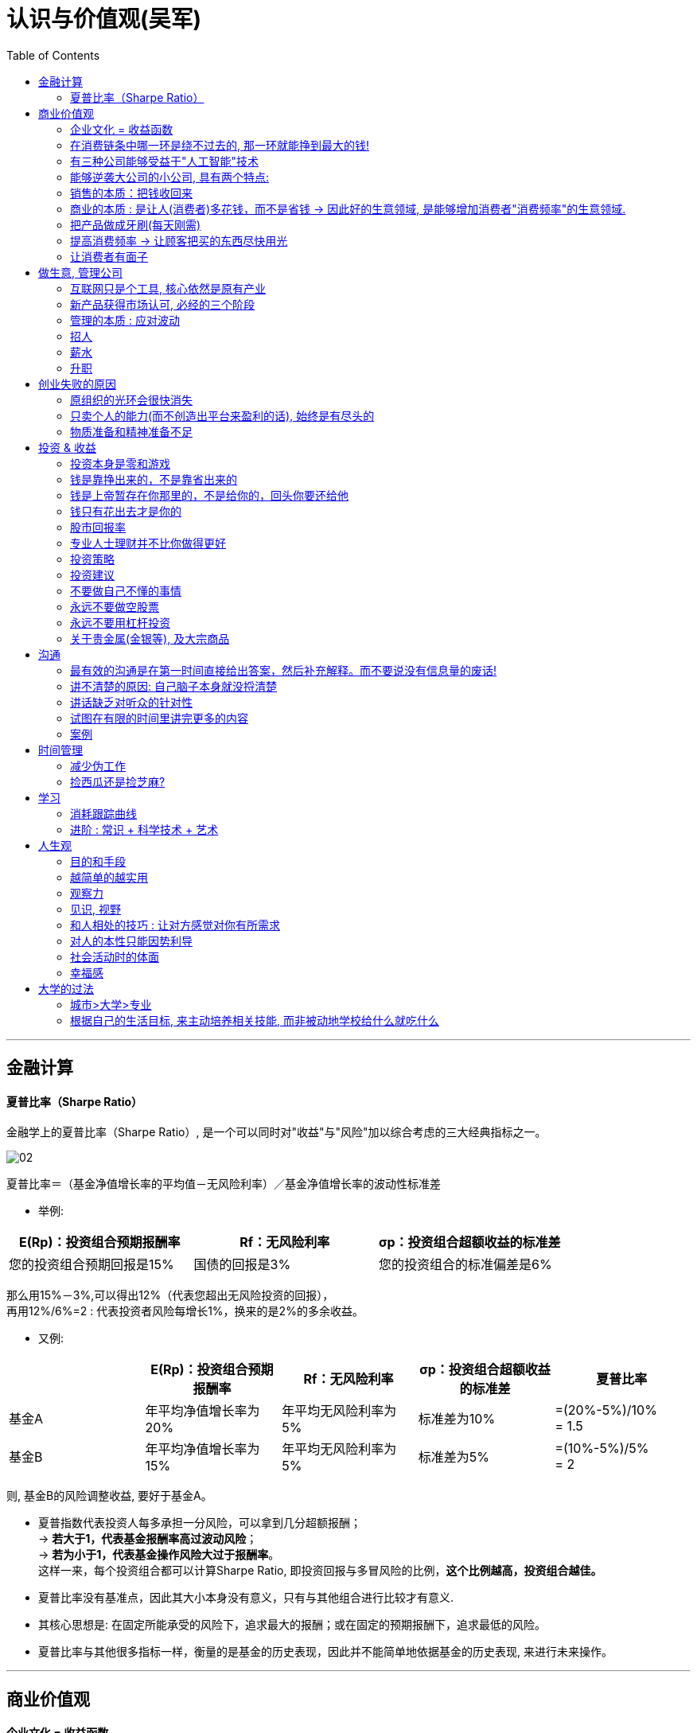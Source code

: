 
= 认识与价值观(吴军)
:toc:

---

== 金融计算

==== 夏普比率（Sharpe Ratio）

金融学上的夏普比率（Sharpe Ratio）, 是一个可以同时对"收益"与"风险"加以综合考虑的三大经典指标之一。

image:/img_认识与价值观/02.png[]

夏普比率＝（基金净值增长率的平均值－无风险利率）／基金净值增长率的波动性标准差

- 举例:

|===
|E(Rp)：投资组合预期报酬率 |Rf：无风险利率 |σp：投资组合超额收益的标准差

|您的投资组合预期回报是15%
|国债的回报是3%
|您的投资组合的标准偏差是6%
|===

那么用15%－3%,可以得出12%（代表您超出无风险投资的回报）， +
再用12%/6%=2 : 代表投资者风险每增长1%，换来的是2%的多余收益。

- 又例:

|===
| |E(Rp)：投资组合预期报酬率 |Rf：无风险利率 |σp：投资组合超额收益的标准差 | 夏普比率



|基金A
|年平均净值增长率为20%
|年平均无风险利率为5%
|标准差为10%
|=(20%-5%)/10%  +
= 1.5

|基金B
|年平均净值增长率为15%
|年平均无风险利率为5%
|标准差为5%
|=(10%-5%)/5%  +
= 2
|===

则, 基金B的风险调整收益, 要好于基金A。

- 夏普指数代表投资人每多承担一分风险，可以拿到几分超额报酬； +
-> *若大于1，代表基金报酬率高过波动风险*； +
-> *若为小于1，代表基金操作风险大过于报酬率*。 +
这样一来，每个投资组合都可以计算Sharpe Ratio, 即投资回报与多冒风险的比例，*这个比例越高，投资组合越佳。*

- 夏普比率没有基准点，因此其大小本身没有意义，只有与其他组合进行比较才有意义.

- 其核心思想是: 在固定所能承受的风险下，追求最大的报酬；或在固定的预期报酬下，追求最低的风险。

- 夏普比率与其他很多指标一样，衡量的是基金的历史表现，因此并不能简单地依据基金的历史表现, 来进行未来操作。





---

== 商业价值观

==== 企业文化 = 收益函数

- 一个公司的基因, 在很大程度上取决于创始人的基因，创始人喜欢什么、树立什么样的价值观，公司最终就会演变成什么样子.  *它就是这个公司的"收益函数"*，员工会不自觉地朝着收益最大化的方向努力。(正如同素质教育搞不过应试教育一样, 因为既然最终考核的标准就是高考, 那大家一定是往培训班上去的.)

.. 如果一个公司认定技术最重要，产品的稳定性最重要，那么久而久之，"工程师"就成了这个公司中最有权势的群体，那么工程师文化就成为公司的显性基因。谷歌就是这样的公司。
.. 如果一个公司认定技术不是最重要的，用户体验最重要，那么在这样的公司里"产品经理"就是最有拍板权势的，工程师只好围着产品经理转. 苹果、Facebook和腾讯就是这样的公司。
.. 如果一个创始人只看重销售业绩，一切以商业为先，那么这样的公司就是一个"销售导向"和"结果导向"的公司，无论是产品经理还是工程师，都要围绕着销售目标转，阿里巴巴就是这样的公司。 +
.. 如果某公司规定"销售额"是考核的标准，那么大家都会放弃对技术的长期投入、对产品细节的追求，转而考虑降低成本，采用各种方式进行促销。


- 即使是那些以销售驱动的公司，对销售业绩"收益函数"的定义不同，最后得到的结果也不同。



- 一切实用的设计都需要有取舍，而取舍的原则就是要围绕最终的目标。
.. 米格-25战斗机就是为了拦截美国高空高速轰炸机而设计的, 因此它整个设计方案的所有技术指标, 都是针对XB-70轰炸机，其他功能都变得次要。

.. 对于一个工程师而言，他不能等待所有条件都成熟，而是要尽可能地利用现有技术解决实际问题。 +
工程和科学不同，*好产品没有绝对正确的答案，只能在当时的情况下寻找最好的解决办法。* +
在工程上，常常是伴随着 *一个问题被解决，又会派生出一个新的问题。遇到问题就解决问题*, 是产品经理和工程师应有的做事态度。






---

==== 在消费链条中哪一环是绕不过去的, 那一环就能挣到最大的钱!

在商业中哪里是绕不过去的一环, 那里就能挣到最大的钱，而掌握这样一环的都是平台公司.

有两种平台:

- B端 <-联系-> C端  +
如阿里巴巴. 买卖双方在平台上自动交易.  +
提供信息（或者商品）的公司或者个人，与使用（和消费）它们的人, 是严格分开的. 消费者之间也没有太多来往。

- C端 <-联系-> C端 +
像 Facebook和微信，让消费者互动起来，彼此提供信息和服务。


但是，没有人一开始就能够做出一个通用平台。能做到这个境界常常是结果，而不是一开始的目标。因为小公司一开始资源有限，只能从一个单点突破开始。

---

==== 有三种公司能够受益于"人工智能"技术


[cols="1,2a"]
|===
|Header 1 |Header 2

|1. 技术领先的大公司 (谷歌、亚马逊、微软、阿里巴巴等)
|Column 2, row 1

|2. 具有大量数据的传统公司，比如电信运营商、银行，甚至地方政府.
|- 它们商业规模非常大, 但商业模式老旧. 拥有大量数据, 却不知道如何使用.

- 它们的数据数量是一大笔财富，但是在变现之前, 它们并不等于钱. 这些公司难以依靠自己的力量从大数据中挖掘金矿。
.. 中国金融界，四大国有银行一方面看着阿里巴巴旗下的支付宝等金融产品挣大钱，另一方面则守着更多的数据干着急。如果荒废了接下来的六七年时间，它们在整个行业中落伍是确定无疑的。

- *第二类公司和第一类公司, 其实存在利益冲突, 或者潜在的利益冲突，第二类公司是不会将自己的核心业务, 委托给第一类公司的。* 可以想象，四大国有银行信不过阿里巴巴，中国移动信不过腾讯；同样，花旗银行也信不过谷歌和亚马逊。反之，第一类公司也不愿意去做那些脏活、累活，因为从成本上来讲不合算。因此，第二类公司最终会暂时交给第三类公司来为自己做事。
.. 美国各大银行, 它们的策略是直接使用大数据服务公司的产品, 来处理自己的业务，而不是自己从零开始, 打造新的 IT 团队。这就给了第三类公司机会。(*但是外包给乙方的甲方核心技术, 终究会被甲方收回. 甲方现在只不过是暂时借助乙方的力量, 来帮助甲方发展起技术水平而已. 正如中国接了世界外包的活, 但最终一定会自己"产业升级"*.)

|3. 那些"愿意深入到原有产业中，了解后者产业中有什么可以通过智能技术来解决的问题，然后用新技术解决它们，从而让原有产业得到升级"的公司。
|- 由于这些都是脏活、累活，而且一开始是低利润的工作。因此大公司不愿意自己来做这件事情，这就给了小公司机会。(巨头吃肉, 小创业公司吃巨头挑剩下的渣)

- 一个案例: 华院数据研究所.  它有三类人: 工商管理硕士、数学家, 和计算机工程师。 +
-> 工商管理硕士 : 深入每一个行业和大公司了解业务逻辑，看看如何能够通过使用数据提高各行业的业务水平； +
-> 数学家: 根据具体用户的业务逻辑建立数学模型； +
-> 计算机工程师: 实现数学模型。
+
每当一个这样的小团队能够为大公司解决一些具体问题之后，华院数据就将这个小团队剥离出去，和相应的企业成立合资公司，再引入风险投资。 +
就这样，该研究所已经孵化出十多个开始挣钱的大数据公司。作为母公司华院数据本身，其实已经渐渐开始从单点突破, 往平台方向发展了.

|===


---

==== 能够逆袭大公司的小公司, 具有两个特点:

那些和大公司开展过激烈竞争，并且最后能够获胜的小公司，通常都有这样两个特点：

[cols="1,3a"]
|===
|特点 |Header 2

|1. 技术不是一个时代的
|- *同时代的其他技术进步, 能更多促进自己的技术发展, 而非更多促进别人的.* +
颠覆者（小蚂蚁）的创新, 一开始一定有很多不完善的地方, 但它必须容易得到当时相关技术的帮助，以至飞速进步(很快就成了洋枪洋炮)，而传统的产品则难以受益于当时的技术进步.
.. 蒸汽船取代大帆船, 更多的是受益于当时工业革命的大环境。当时，以机械发明为代表的工业革命，任何一项技术的进步都可以帮助蒸汽船进步，但是那些技术对改进大帆船的帮助却不大。
.. 谷歌的算法, 本质上是通过连接改进搜索的相关性，而之前的搜索都是从网页本身和关键词的相关性出发。随着互联网越来越大，连接也越来越强，而传统的搜索方法难以受益于这种进步，但是谷歌的算法可以。因此，在谷歌只有十几个人时，几千人的搜索引擎公司就已经竞争不过它了。
.. 微软长期以来基于电脑, 而谷歌基于互联网，任何互联网技术的进步都能非常自然地帮助到谷歌，却对微软帮助不大。


|2. 生产关系不是一个时代的
|- 从生产关系来讲，成功的小公司和现有的大公司不属于同一代。
.. 在拿破仑战争期间，法军在数量上一直处于劣势，但是拿破仑的战术思想却领先欧洲君主整整一个时代，从炮兵、步兵的配合到后勤补给都领先。

|===






---


==== 销售的本质：把钱收回来

- 把东西卖出去, 只完成了销售的一半. 还有另一半，也是最关键的一半，就是“把钱收回来”，否则卖了还不如不卖。把钱收回来是目的，而把货卖出去只是手段.
.. 很多给沃尔玛供货的中国公司，宁可忍受沃尔玛的压价，也愿意和它做生意，因为它们从沃尔玛那“把钱收回来”的成本低。

- 在美国, 拖欠账款和赖账的现象也很明显. 他们的做法就是: **加收很高的利息，同时对"先付账"的予以折扣优惠。**美国人在定价时, 通常会留一个比例，比如 5%作为收款的成本，你如果先付账，可以省去这个成本。


---

==== 商业的本质 : 是让人(消费者)多花钱，而不是省钱 -> 因此好的生意领域, 是能够增加消费者"消费频率"的生意领域.

- 自从工业革命之后, 生产过剩, 全世界经济就进入了要靠消费量, 来拉动"供大于求"的时代.

- *商业的本质 : 是让人(消费者)多花钱，而不是省钱. 因为即使人省了钱、有了时间，最终依然是要花出去的*(羊毛出在猪身上, 让别人赚不如你来赚) (增长黑客).   +
*因此好的生意领域, 是那些能真正提高消费者使用频率的生意领域.* 如果人们对某样事物的需求量不会变大, 那么这个生意市场就不存在做大的可能性(只会同行内零和博弈). 因此很多被炒作的"共享经济", 其实不具有做大蛋糕的增量性.

.. 他太太半个月做一次指甲，并不会因为有了共享平台就天天做指甲(消费频率不会提高)，因此这个生意, 整个行业的市场规模不会扩大, 只会行业内争食.
.. "共享充电宝", 虽然手机充电是刚需，但是充电却不是。消费者不可能因为有了租赁充电宝，就从每天使用手机5小时,变成每天使用10个小时, 即充电频率不会增加.

---

==== 把产品做成牙刷(每天刚需)

刚需, 通过永不停止的频次, 就会令消费者养成使用习惯.

要做到两点:

- 既然每天都要用, 产品功能的"可靠性"和"稳定性"就非常重要. 如果它时灵时不灵，哪怕 99%的时间是好的，1%的时间不能用，大家都会觉得不可靠。

- 需要按固定周期更新(推陈出新)(比如 Apple 每年都会推出新 iphone). 每过一段时间就要给大家带来一个惊喜，提醒它的存在。
.. 如果哪家公司不能够在进入购物季之前推出新产品，那么明年的销售就成问题了.
.. 自媒体, 有时更新，有时没有，大家就会觉得结果不可预期，就不会每天来，每天关注的习惯就养不成。

---

==== 提高消费频率 -> 让顾客把买的东西尽快用光

- 搞会员充值, 但消费者在花光卡里的钱之前, 是没有动力继续充值的，接下来的促销就难以开展。顾客在花完充值的钱以前，商家很难说服他们再次充值。

- 这个思路用在管理中, 你给员工的奖励就不能仅仅是一次充值的促销，然后让他们享受很多年.
.. 在谷歌，一个员工每一次升迁，在得到大笔奖励的同时，之前全部的贡献就会清零；下一次升迁所依据的贡献, 要从前一次升迁后算起，而不是基于历史上全部的贡献。

---

==== 让消费者有面子

*对于社会底层的人，有了面子可以多少增加一点自信心*，让他们能够在工作和生活中表现得更出色些。因此，任何一个好的产品，都需要做到顾及使用者的面子。


---


== 做生意, 管理公司

==== 互联网只是个工具, 核心依然是原有产业

- 原有刚需产业和新的技术, 更多的是合作关系，而不是颠覆关系。 *互联网只是个工具, 核心依然是原有产业*。 在今天的互联网时代，银行业、广告业、零售业本身都没有消失，而是以新的、更有效率的形式存在下去。因此, *原有产业才是每一个创业者应该思考的入手点。*

- 很多做人工智能的小公司在寻求融资时，总说自己的技术比谷歌好、比阿里巴巴新，这种可能性近乎为零. 投资人也不会相信.  +
人工智能技术的发展, 在很大程度上是依靠数据和计算机数量的，没有这个基础，即使最著名的大学也难以在技术上有突破。


---

==== 新产品获得市场认可, 必经的三个阶段

[cols="1,2a"]
|===
|阶段 |Header 2

|第一阶段 :  +
虽然有了一个革命性的发明，但是毛病很多，只有极客才会关注和使用它。
| - 创新中的从0到1只是完成了第一步。真正的创新，是要走完从0到N的全过程。
- 硅谷中的很多科技产品, 技术发明, 其实源于麻省理工学院，但是很多原创的发明在那里做出之后, 常常没有了下文。麻省理工学院也没有创立出太多了不起的公司。

|第二阶段:  +
解决了第一阶段大部分问题，但是价格昂贵，因此只有有钱人才会使用。
|

|第三阶段:  +
解决了价格问题，才普及到大众。
|- *科技实际上只是硅谷中这些梦想改变世界的叛逆者们的工具而已。*
- 他们首先会想尽办法去**寻找那些可能颠覆现有产业的技术（注意：是寻找而不是发明)**. 那些在其他地区(比如麻省理工学院)被发明却又被束之高阁的技术，被硅谷的颠覆者带到硅谷, 继续发扬光大。而新技术常常不可靠，要将这样的技术转变成产品，需要克服一个又一个困难，走完从1到N的漫长路程。
|===

绝大部分产品，三个阶段是由不同公司领跑的. 前两个阶段的公司可能在商业上都不成功，甚至倒闭.

---

==== 管理的本质 : 应对波动

- 不管是做投资也好，还是做企业的经营也好，我们核心就是怎么样去应对波动(资产价值的波动, 经济的波动).

- *很多管理者动不动就修改规章制度，世界上没有一种制度是完美的.*

- 有了愿景，还需要有阶段性目标。“战略”这个词，战略的核心就是设置阶段性目标.  +
有了战略，还要有战术, 分解成一系列可操作的步骤。

- *凡事必"复盘", 免得忘掉从中的经验教训(忘记历史就意味着背叛), 才不会重复采坑, 才会进步的更快.*

- 让客户满意的销售和服务, 恰恰是不给客户太多的选择。 +
我们不是神，没有能力让所有人都满意。那些在心里完全排斥你的产品的人，从来就不是你的潜在客户。因此，一个好的产品设计者会想办法引导顾客，而不会去做迎合每一个顾客的事情。
.. 谷歌在很多产品和服务上都做过实验，当用户难以进行自我设置、只能使用缺省设置后，反而会对产品和服务更加满意。

---

==== 招人

- 公司招人, 要围绕公司的价值观要求, 去招聘最合适的人(他们必须能认同公司的价值观).

- 录用的人, 应该高出现有员工的平均水平，否则公司越大(人员越多)，人员的平均素质就会越被拉低。

---


==== 薪水

- 高盛之所以给他们那么多的奖金，既不更多，也不更少，是由市场决定的。如果高盛每个人出去创业都能成功，高盛就会自动地将分成比例提高。这反过来说明了创业的失败率.

---

==== 升职

- 在美国，大部分人通常一辈子只能被提升两次，在谷歌这样的企业最多也就多一次。
.. 在美国，20%最底层（按照经济收入）的人，只有 4%(也就是绝对人数的 0.8%)的人最终可以进入最上层的行列，这个比例是非常低的。


- 任何想进阶的人都, 不应该被动地工作，就像算盘珠子，拨一拨，动一动。想成为领导者，要平实地学习做一个领导，走出自己的一亩三分地. *我们在任何时候都应该想一想，当我们离开时, 我要给自己带走什么, 及, 我要给这个团队留下什么。*
.. 工程师们的问题在于：一锤在手，满眼都是钉。今天，有点儿工程经验又懂一点统计的软件工程师，常常把什么事情都看成是大数据的问题.
.. 如果一个开发人员不清楚自己所做的产品盈利能力如何，是非常危险的。

- 很多公司在刚成立时由创始人负责，但是成长起来后就交给了职业经理人，然后给创始人一个"总裁"的虚职以表示尊重。 +
今天在美国大部分公司里，"首席执行官"是实职，"总裁"反而是虚职，有点儿荣誉职位的意思。


---


== 创业失败的原因

==== 原组织的光环会很快消失

- 他们过去在开展业务时，使用了大量的原来组织的隐含资源(包括原组织的信誉)。
.. 大部分投资人在市场表现好的时候，都会对基金经理们满意；在表现不好的时候，很多人会撒资。 +
如果钱放到高盛，即使市场表现不好，投资人会想，这个时间高盛尚且如此，其他的投资公司就更信不过了，因此钱还是留在了高盛。这样，基金经理就有机会重新把业务做起来。 +
但是，同样的基金管理者，如果不是代表高盛，而是自己干，那么在股市表现不好时，他们不会具有高盛的光环, 投资人就会撤资，他们就没有第二次机会。


- 他们的人脉在极大程度上依赖于原有的组织，无论是在高盛还是在那家高端家具店，一旦没有了原有组织这样的光环，在很多人眼里他们就不那么值钱。 +
.. 如果用央视这样的牌子去大公司敲门，大家就欢迎并愿意接受采访。但是，如果（过去)最牛气的主持人在离开央视后，以自己的名义做采访，很多公司就不接受了。*这些被采访的大公司其实对是否有必要接受采访是很清楚的，它们看重的其实是媒体人后面的那块牌子(权威媒体的影响力)，而不是媒体人自己个人的知名度。*

..  缪贤犯了错误，想逃到燕国去，蔺相如说：“不可，*当初燕王对你好，因为你是赵国的宠臣，对方其实是冲着赵国来的，并非冲着你，今天你落魄了跑去投奔，一文不值(就对他没有利用价值了)*." +
缪贤思维的误区在于，他搞错了燕王对他好的原因。大公司的光环无疑会给公司里的一些人很多方便，他们更容易建立起广泛的人脉，但是他们需要分清楚, 对方的善意是冲着自己来的，还是冲着背后的公司来的。

---

==== 只卖个人的能力(而不创造出平台来盈利的话), 始终是有尽头的

- 很多自媒体越办越差，刚开始的时候有观点、有新意，后来就是凑节目内容. 而与此同时，全世界媒体的平均水平却是在稳步提高的。

- 成功创业了的媒体人的共性, 他们其实都不是在做个人自媒体，而是用自己的经验和影响力打造了一个新的平台，比如罗振宇、马东，以及虎嗅、嘉宾传媒的几个创业者都是如此。*打造平台，就不会有吃光个人老本的担心，因为平台可以引进新人。*

- 打造平台, 要做两点内容:
1. 培养一批新人，通过这些新人将自己的专业特长放大。 +
为什么只能拉拢新人? 一些人希望做一个平台，让专业的媒体人都来这里，这其实很不现实，成名的人不会去替他人做嫁衣裳，因此很少看到一个资深媒体人到另一个同行创办的平台上去发展。因此，去平台的都是新人。
2. 将其他行业的人(教育界, 企业家界等等), 塑造成媒体上的明星。(想想德云社, 造星平台)


---

==== 物质准备和精神准备不足

- 我把很多想创业的人都劝回去上班了，因为我觉得他们还没有准备好，不仅在精神上，而且在物质上。

- 没有钱是万万不能的. 现实往往是，"置之死地"后大部分情况是死掉了。 +
很多媒体常常故意颠倒因果关系。盖茨、佩奇、布林和扎克伯格退学创业能够成功，是因为他们找到了挣钱的方法，然后才退学，而不是反过来，因为退学，所以创业成功。

---

== 投资 & 收益


==== 投资本身是零和游戏

- *任何一种金融游戏，无非是把一部分人的钱从口袋里掏出来，放到另一部分人的口袋里，不可能产生财富(零和博弈). 财富最终要靠创造才能获得，这是常识。* +
经济如果不上涨，投资就是零和游戏。

- 有人可能认为那些操纵市场的庄家能赢，事实上只要赌多了没有赢家。(久赌无胜家)


---

==== 钱是靠挣出来的，不是靠省出来的

- *一个人很难用5元钱办成10元钱的事情*，有工夫费这个省钱的心思，不如多花点工夫去挣到10元钱。

- 要想多挣钱，就**要讲究挣钱的效率**(利用"杠杆效应")，而通过延长工作时间挣钱，这种方法显然不可取. 个人就算工作两倍的时间，最多多挣一倍的钱；而挣大钱的人，单位时间挣钱的效率可以比普通人高出三五倍、几十倍，甚至更多。

- 哈佛商学院教给大家的第二个思想精髓就是“用别人的钱挣钱”，我开玩笑地讲就是“骗钱”。

- 无论是哪门课，它都贯彻“用别人的钱挣钱”这个宗旨。老师们总是讲，你自己的钱是留给你安身立命的，你如果想做事情，那么就让别人来掏钱。*当然，为了做到这一点，你需要会销售，会把你的产品、你的想法卖给别人，让别人乐意掏钱。如果做不到这一点，那么学也是白上了*。 +

- 相反，很多缺乏真才实学的梦想家，为了自己创业，一方面花光工薪阶层父母的积蓄，另一方面让妻子省吃俭用，化妆品、衣服都舍不得买，孩子暑期也不能出去玩儿，这种人最好不要创业。*今天不是一个缺钱的时代，如果不能让别人投资，要么是项目不好，要么是不会销售，无论是哪一种，可以想象将来成功的可能性较小*。为什么从陌生人那里拿钱要比从父母那里拿钱重要呢？原因很简单，*从父母那里拿钱是在占亲情的便宜，如果一个人习惯于占这种便宜，不仅他的谋生本领和奋斗精神要差很多*，而且见识也很难超出上一代人。 +
*人在社会上打拼也好，混事也罢，父母不可能照顾他们一辈子，亲朋好友也不可能总是帮忙；从陌生人那里拿钱也好，“骗钱”也罢，是自己立足于社会必要的历练过程。哈佛教大家“骗钱”，其实是从一开始就让大家习惯于这种历练。*



---

==== 钱是上帝暂存在你那里的，不是给你的，回头你要还给他

- 很多人甚至没有到死，就已经先还给了上帝。有很多老人，为了多活两周，花掉了自己一辈子的积蓄。

- 多人为了挣钱不花时间陪伴孩子，等到孩子没能上个好学校，捐钱再走后门，这样的钱不过是在自己这里过一道手而已，并不属于自己。(替银行打工, 替医院打工, 替学校打工)
.. 父母们把自己忙工作的时间抽出 5%陪子女，享受天伦之乐的时间就能无形中多了不知多少。

---

==== 钱只有花出去才是你的

- 钱的本质是什么？它实际上是对各种"资源"的所有权和使用权的量化度量. *你有效花钱时，就等于有效地利用了社会资源*，而利用了社会资源，就有可能获得更多的钱，这是一个良性循环。 *如果钱放着不用，就失去了这个意义*，最终上帝会把它收走。 很多人说舍不得花钱去享受精神层面的产品和服务，这其实是让自己失去了"利用资源进步"的可能性。
.. 如果一个有钱的女生，买一堆路易.威登或者香奈儿的包包，如果天天藏在衣柜里舍不得用，实际上等于是把可以调动的资源浪费了。

---

==== 股市回报率


- 对于绝大部分人（包括大部分专业投资人）来讲，在较长的时间跨度上，他们的投资的回报不会比市场的平均值更高. 而市场的平均回报率不过一年 7%~8%。因此，对于那些辛苦挣工资的人，想仅通过在股市上或者其他什么地方的投资达到生活更好的目的, 并不现实.

- 标准普尔指数就是这么做的，它挑选了500 只股票，年均回报为 8%，每年比 70%的基金表现好，而在 10 年区间里，比 81%的基金都要好。对于 99%的个人投资者来讲，最好的投资就是大量购买标准普尔 500 指数，巴菲特本人也认可这种原则。

- 在美国，65%的基金当年的回报率, 要低于标准普尔500指数；5年回报率和10年回报率低于标准普尔500指数的基金，比例更是高达79%和81%。如果大家做不过那些机构，不是它们做得好，而是你自己做得太差。

-  今天，美国股市 80%以上的交易已经是由智能机器, 而不是人来完成的，但是大部分基金投资回报, 依然低于标准普尔 500 指数。


- 股市的风险其实非常大，在10年的范围内，即使是美国的股市，波动性（夏普比率公式中的分母）也几乎是回报的2倍；中国和德国情况类似，波动性是回报的5倍左右.

- 在过去的 45 年里，美国股市的回报率大约是 7%（略低于 8%的整体历史平均值)，累计到今天，大约长了 20 多倍。但是，*如果你错过了股市增长最快的 25 天，你的投资回报就少了一半*，每年只有 3.5%. 这样 45 年下来，你的回报不到 4 倍，也就是说财富积累至少会少 80%。*至于那 25 天是什么时候，没有人会知道*，因此聪明的投资人永远在股市上投资，而不是试图投机挑选最低点和最高点。

- 在股市上越是努力，越是经常交易，回报就越差。要知道在过去 200 年左右的时间里，散户在股市上获得的平均回报只有 2%左右，远远低于股市增长的平均值。 +
事实上，中国不少概念股在美国上市，几年后的价格还没有 IPO的时候高。因此，有这些在股市上当劳模的时间和精力，不如把自己的本职工作做好，多休息休息，陪陪家人和孩子。

- *从长远来讲，一个公司最后难免要死的，单只股票早晚要清零。所以, 你买的股票亏了, 不能一直撰在手里不抛. 因此,* 股市低迷的时候，要有钱能够买入股票； *在股市高涨的时候，要知道拿回多少利润。*


---

==== 专业人士理财并不比你做得更好

- 那些理财顾问, 实际上远不如大家想象的那么聪明、那么有判断力。很多人认为，专业人士可以获得更多的信息，有更强大的信息分析工具，因此一定比我们个人做得好。**但是市场是一个非常复杂的带反馈的系统，**大机构的任何行为（无论是购买还是出售一种有价证券）都让市场朝着与它的期望值相反的方向走（比如某大基金要买一只股票，它刚一开始买，这只股票就会上涨，使得它付出的成本要高于原来的期望值）。

- 事实上，任何在媒体上讲市场趋势的人，有一半时间是错的。要知道世界上最糟糕的预测不是100%错了，而是错了一半，因为前者反过来用还是有价值的，而后者从信息论的角度讲毫无意义。

- 2004年，诺贝尔经济学奖获得者威廉·夏普在谷歌给我们上第一堂投资课程时，讲的第一件事情就是让大家解雇自己的理财顾问。

- 理基金的人和投资的人有利益冲突。专业机构的收费其实是非常高的，在美国，资产在100万美元以下的客户，每年股票的共同基金管理费一般在2%以上，对冲基金则更高。在中国，这一类的费用其实比美国更高。 +
*不要小看每年2%的收费，如果股市平均每年的回报是8%，40年总回报是20.7倍。但是如果每年被基金经理们拿走了2%，年均回报变成了6%，40年的总回报只有9.3倍。也就是说，基金经理们拿走的钱比投资人本身还多。*

- 市场是非常有效的，即使存在个别的基金表现良好，也很快会有更多的钱涌入那个基金，使得它的价格上涨，其结果是在背负了一个巨大的分母后表现变差。
.. 在美国，任何一个有金融或者投资专栏的报纸或者杂志，常常每年评出上一年回报最高的股票和共同基金，而在那些榜单上，每年的变动是相当大的，很少有基金能连续几年出现在榜单上。
.. 当然有人可能会说，巴菲特的伯克希尔-哈撒韦公司（实际上是一个基金)近半个世纪来表现一直很好啊。确实如此，但是该公司正是因为长期表现良好，特别是在 2008 年金融危机之后非常被大家认可，所以它的股价陡升，这也意味着它今后很多年的成长空间被挤压殆尽。实际上，从上一次金融危机过去之后，即 2009 年之后，它这 8 年的回报和标准普尔 500 指数就差不多了。
.. 在谷歌内，也有一批工程师为了验证这件事，用真金白银做了很多实验，并且和高盛、摩根士丹利等专业团队的投资结果进行了比较。*事实证明，工程师们使用很简单的投资策略，完全可以比那些专业团队做得好。而这些工程师成功的关键不在于战术，而在于能够恪守一些简单的投资准则。*




---

==== 投资策略

[cols="1,3a"]
|===
|策略类型 |Header 2

|1. 将全部资产, 押在一两只股票或者一种投资上
|- 比如贷款买了很多房子，这种情况和赌博差不多，世界上几乎没有什么公司能做到长期稳定增长而中间不经历大幅下跌的。虽然一些公司的股票在较长的时间总体处于增长状态,但是**在任何时期都存在短期暴跌的风险**。
.. 比如 2000 年微软打输了反垄断的官司后，股价瞬间被腰斩（在美国股市上没有跌停一说)，直到 15 年后，即 2015 年微软的股票才恢复到当初的股价。
.. 在 2010 年 5 月 6 日那一天，股价一直很稳定的道琼斯成分股宝洁公司的股价在瞬间暴跌了 37%，同时也带动了整个股市瞬间下跌 10%，里面的原因至今没有查明。 +
如果有人利用杠杆买了宝洁公司的股票，他会当场就被平仓出局的。*也就是说，单只股票价格的波动性是很大的，或者讲风险是很高的。*

- 另外，*由于单只股票不可能永远上涨，因此你必须在适当的时候将它卖掉*，而这个卖点非常难选择。
.. 我曾经在百度、Facebook 和特斯拉上市时购买过它们的股票，但是，我卖出这些股票的价格都分别不到今天(2017 年）的 33%、70%和50%，也就是说即使找准了公司，在第一时间进场，也难以最大限度地获利。




|2. 某一只股票占资产配置的比例特别小
|- 怕亏钱，因此每次买很少的股票玩玩，这种做法实际上是浪费时间和交易手续费。
.. 我的一个朋友将资产的 0.5%拿来买了十几只股票，。假如他真投对了（或者蒙上了)一只股票，两年涨了 10 倍，平均每年复合增长 316%,这算是很好了吧，但由于这只股票占他全部资产的不到 0.5%，因此他资产的收益不过增加了 1.6%左右而已。更何况这种事情不会年年都遇上。
.. 我在百度 IPO 时，和高盛讲希望认购一大笔，但是最后抽签分到我手上的只有 100 股（相当于今天的 1000 股)，尽管它的股价在短期内涨了 10 倍不止，但是对我的资产的贡献可以忽略不计，因为占比太小了。

|3. 自己选若干只股票, 构成自己的投资组合
|- 如果运气好，选了 20 只还不错的股票，最后的投资回报可能相当于指数基金。
- 如果对比一下美国道琼斯指数（只有 30 只股票)和标准普尔 500 指数的走向，会发现它们之间的相关性高达 99%。也就是说，如果选得有代表性，少数几只股票的组合和几百只股票的组合的指数最后结果差不多。既然是这样，何必自己花时间做那些并不专业的股票研究呢？
- 散户投资者，只有 5%的人表现超过指数，有 60%的人在亏钱。
|===

---

==== 投资建议

- 彻底忘掉那些不适合自己的投资工具: 即风险投资基金、金融衍生品和高价值实物，这三种大部分人不用考虑，因为它们不适合一般的老百姓。

- “黑五类股票”，即小股票、差股票、题材股、次新股、伪成长股。对于后四类要坚决远离. +
对于第一类，如果是一个新公司，规模小倒不可怕，如果几十年如一日，从来不产生什么利润，也从来没有长大，那就要远离了。

- 绝大部分人只要考虑那些交易成本极低的指数基金即可，不要瞎炒股。

- 首先要选择一个历史上表现比较好的指数基金投资。虽然所有投资人都会说，“过去的表现不反映未来的收益”，但是过去长期表现不好的基金，以后表现好的可能性几乎不存在。

- 在找好了股票的指数基金后，接下来就是选择一组好的债券。由于中国地方债券和企业债券（以理财产品的形式出现）没有严格的评级，因此"国库券"是几乎唯一的债券投资工具。 

- 股市的一个衰退期可以长达 20 年以上，美国股市在1929—1933 年经济危机后，经过了 30 多年才恢复到当初的水平；2001 年纳斯达克崩盘后，2016 年才回到当初的水平；而日本在 1991 年经济衰退后，股市至今没有回到当时的水平。所以对于老年人，投资上不能拿出自己储蓄的大比例!


---

==== 不要做自己不懂的事情

- 巴菲特不投科技公司，因为他说他看不懂。但在一个科技公司能够长期稳定盈利后，他就能看懂它们的商业模式了。

- 他的公司曾经夺得央视广告的标王，公司每年从投入几亿元到现在的几十亿元做广告。这让广告公司挣得盆满鉢满。*那与其让广告公司挣钱，为什么不如自己成立一家或者收购一家广告公司? -- 因为如果这个逻辑成立的话，那今天世界上最大的广告公司应该是可口可乐广告公司或者宝洁广告公司，但是结果却不是*，这里面必然有它的原因。

- 巴菲特旗下的伯克希尔-哈撒韦公司, 投资的公司数量并不多，因为他没有精力搞懂那么多家公司。在搞不懂的时候，为了被动地降低风险而买很多种股票，投资的回报就自然高不了。


- 要用一个合理的价格购买一个好的公司，不要用一个便宜的价格购买一个平庸的公司. -- 巴菲特
.. 一毛钱的股票未必比 100 元的更便宜. 不仅要看它的公司发行了多少股，还要看它的盈利能力和成长率等很多因素。
.. 购买一毛钱股票的人，就如同拿两张人民币换了一堆过去的津巴布韦元或者今天的委内瑞拉货币一样，虽然在你面前堆了一大堆纸，但是它们不值钱。
.. 至少在美国，0.1 美元的股票跌到 0.01 美元的情况，比它涨回到 1 美元的情况要多得多。
.. 巴菲特对这样的股票还有一个生动的比喻 -- 烟蒂，即被人吸尽扔到地上的烟头，看上去不要钱，将它们捡起来，根本吸不了两口。



- **巴菲特选公司的秘密在于公司的现金流。相比于未来的成长性, 他更看重的是公司能产生稳定的现金流，并且这一点在过去的几十年里已经被证明了。**他总是寻找“现金奶牛”，然后每年收获大量的现金，再拿那些现金去购买更多的“现金奶牛”股票. +
在巴菲特看来，不仅一个公司短期股价的涨跌没有任何意义，而且，按照美国会计标准做出来的利润也靠不住，只有公司收回来的现金（包括发掉的股息）才是真的。
.. 我从 2004 年开始一直有读各大公司财报的习惯，读了几年后就能发现，即使是道琼斯 30 家公司，财报中利润的水分常常也是非常多的。 +
既然巴菲特不相信建立在空中楼阁上的股价，也就不会相信那种可能靠做账做出来的利润，他只认真金白银。

- 巴菲特从来就不认为投资是个技术活，而认为那是一门艺术。巴菲特不认可雇一大堆人研究股票的做法，因为在他看来，懂得投资艺术的人非常少。一个基金找到三五个这样的人已经算是运气了；如果招聘 100 个人，一大半是懂投资技术而不懂投资艺术的人，这些人事实上是不堪大用的。

---

==== 永远不要做空股票

- 巴菲特认为，人在股市上，挣钱和亏钱都是正常的，这不是人能够决定的，但是你的操作方法(做空)让你一次损失就满盘皆输(一次就见生死)，那就不能说是智慧了。

- 低谷对于人来讲总是有的，但是不应该像过山车一样从富有变成穷光蛋，这不仅缺乏智慧，也让人的生活变得很糟糕。

---

==== 永远不要用杠杆投资

---

==== 关于贵金属(金银等), 及大宗商品

- 贵重金属不是好的投资品. 简单地讲，它们和人类创造财富没有什么关系。股票会不断升值，因为它反映了一个社会创造财富的能力。同样，买债券可以获得利息，是因为借入钱的人愿意付钱给提供资金的人. 但是贵重金属没有这个特点。

- 1792年，在华盛顿第一个总统任期结束时，黄金的价格是每盎司（约28.3495克）19.39美元；2017年8月份时是每盎司1302美元，225年涨了65倍，年均回报率连2%都不到，远远低于3%的通货膨胀速度。

- 另一种贵重金属有工业用途，它们包括白银、铂（也称为铂金）和钯。它们的价格会随着通货膨胀而上涨，但是总的来讲增长很慢，因为随着技术的不断进步，原材料产品中的价格占比越来越低，技术的占比越来越高。

- 和贵重金属呈现类似价格模式上涨的，还有很多"大宗商品"，它们一方面有抗通货膨胀的作用，但是另一方面相对GDP的增长则是缓慢的。





---

== 沟通

==== 最有效的沟通是在第一时间直接给出答案，然后补充解释。而不要说没有信息量的废话!

*事实上我问这个问题时并不关心准确的细节，只想了解一个大致范围而已。他可以直接回答一个动态范围.* 因此，如果他简单地回答17%左右，也是一个不错的答案。如果这位工程师无法给出整体的回答，他至少也应该给出自己所说的每一种具体情况下的具体答案，而不是讲了一堆废话。最有效的沟通是在第一时间直接给出答案，然后补充解释。

.. 我曾经问过爱奇艺创始人龚宇一个类似的问题，让他就某一位网红的一期视频节目的收入做一个估算，*虽然这里面有好多变数我们不知道，他也没有见过那位网红，但是他能马上告诉我一个比较准确的范围*，这样大家就能知道一件事情是不是值得在爱奇艺或者类似的网站上做。这就是管理者和被管理者在掌握大局上的区别。 +
善于沟通的人会理解对方提问的目的，然后提供有用的信息，而不是按照自己的意思解释字面上的问题。

.. 我问过某公司里一位资深律师这样的问题：“最近在国内，专利从申请到批准的周期是多长？”她的回答是：“我们主要负责专利的书写和申请，审批的速度不很清楚，这要看情况，有的很快就批准了，有的要修改补充材料，个别的拖了很长时间。”
**这个回答的问题在哪里呢？它是没有信息量的废话！我当然知道**专利律师是书写和申请专利的，不是专利局的审批人员；也知道不同专利被批准的时间不一样长。 +
我又接着启发她，问道：“大约有多少比例的专利能在两年内被批准？平均是多长时间？最长的是多长时间，那些情况是否是个案？”
我得到的回答是这样的：“不知道，我只负责一部分专利的申请，这些数据可能要找专利局的人去了解。” +
我当然知道专利局会有统计数据，但是作为一个在行业里工作多年的律师，对这种基本数据是应该了解的。 +
我顺着她的话追问：“不用管专利局那边的数据，就你的公司过去的经验，哪怕是那些你负责的案子，总体情况是怎样的呢？”这位律师颇有歉意地对我讲：“哎呀，我还真没统计过。” +
我还接触过不少其他从事具体工作的专业人士, 很多表现也是如此。我想，如果你是一个老板，也未必会提拔这样的人当领导，负责起一个部门。

---

==== 讲不清楚的原因: 自己脑子本身就没捋清楚

- 自己脑子本身就不清不楚, 没弄清楚.
.. 很多管理者在工作中的问题是不了解业务细节, 问多了就要找手下的人来回答。我会半开玩笑地问他们，如果是这样，*你怎么知道你手下的人告诉你的是真的呢？*
.. 一个有效的管理者，如果做到了第5级(基层员工是第1级)，他需要了解第3级的工作；做到了第6级，就需要了解第4级的工作。

- 把一些无关的事情也要拿出来讲，这样反而将自己的重点观点, 淹没在泛泛而谈之中(泥沙俱下)。
.. 当主讲人(小公司创始人)还要介绍背景知识时，我马上打断了他，让他简简单单地告诉我们(风投)要解决什么问题、他们是怎么做的。

- 生怕自己把事情说小了，别人不重视。事实上吹嘘只会适得其反. 一件事情的重要性如果是10，可能已经很重要了，但是被吹成了100.又被发现只有10，大家对它的评价可能只剩1。

---


==== 讲话缺乏对听众的针对性

- 我在做技术报告时，大致会将听众分为四种: 企业高管，创业者和一般从业者，大学老师和学生，政府官员。 +
针对不同行业的人，也要做不同的调整。在不同的时间可能要用不同的例子，以便让大家感觉内容是新鲜的。

---


==== 试图在有限的时间里讲完更多的内容

- 今天大部分人所犯的毛病不是讲的内容太少，而是太多。 +
一个小时里面，能讲多少内容不取决于演讲者准备了多少、语速的快慢，而取决于听众接受的速度以及专注程度。大家接受一个新的内容，总是要花时间理解的，这个理解的速度就是瓶颈。 +
试图把自己准备的内容尽快塞给听众，这时听众的接受程度就会变差，反而能接受的内容更少了。

- 对于任何演讲者，都不要指望一次演讲能够讲清楚 10 件事，真能把一件事讲清楚，目的就达到了。我做报告时，演讲要点一般不会超过三条，超过三条大家根本记不住。

- 把报告做得简短点，重点突出即可。听众能够专心听 5 分钟，记得里面一两个重要的观点，报告的目的就完全达到了。

---

==== 案例

我代表基金做了一个简短的讲话。一般来讲,参加基金年会的人数并不多，主要是我们现有的投资人、未来潜在的投资人, 以及我们所投资公司的创始人三类。 +
我一共只有 5 张 PPT，每张 PPT 用两分钟时间讲完，大致讲了 5 个方面的内容。

[cols="1,3a"]
|===
|Header 1 |Header 2

|第一张 PPT： +
我们是谁，过去几年做了什么事情
|这张 PPT 的目的既是对过去的一个总结，和对现有的投资人一个交代，也是为了吸引新的投资人给基金投资。 +
在这张 PPT"里，我介绍了几个数据：

1. 我们过去投了多少家公司。
2. 目前所投资公司的估值增长了多少。
3. 有多少公司成功退出了(钱收回来了)。
4. 有多少公司失败了。（这一条一定不要省略，无论是投资人还是办企业的人都是聪明人，任何报喜不报忧的行为只能让他们心存疑虑。 +
很多时候，*先把坏消息告诉大家，然后再说好消息，效果会更好*。如果坏消息不是很坏，说出来反而能起到好的作用。）

这张 PPT 要传递的第二个信息, 就是用一句话概括“我们”的特点，即我们对技术的高度敏感性。很多时候，话说多了反而没有重点，把上面这几点意思表达到位就非常好了。

|第二张 PPT： +
我们提供什么
|即使是钱，也分聪明钱和傻钱。对于创业者，除了钱，我们还提供两方面的帮助。

1. 第一，提供一种连接。我们首先会为创业公司提供和硅谷企业, 以及硅谷其他投资机构, 的连接服务。其次，对于那些想进入中国市场的公司，我们会提供解决方案。
2. 第二，对创业者提供一种"技术上"和"管理上"的帮助。因为我们的合伙人都是技术专家出身.

|第三张 PPT： +
我们投资的哲学
|看重创始人，也就是“投人”。我还展开讲了“投人”的三点重要性：

1. 一流的人可以把二流的项目做成一流；反之，二流的人会把一流的项目做成二流或三流。
2. 世界是瞬息万变的，任何成功的初创企业最终的成功产品，相比当初创始人的想法都会有很大变化。世界需要“变色龙”，只有一流的人才善于往好的方向改变。
3. 人的诚信很重要。

在风险投资领域有一条金科玉律——*投资就是投人。诚信比能力更重要*。 +
在风险投资中，当你把几百万元、几千万元，甚至更多的钱，在没有任何抵押的情况下交给一个不认识的人，让他创业，这个人首先必须让你信得过。创业者如果骗投资人的钱，通常投资人是毫无办法的。

我见过不少创业者，一旦办公司办得不顺，就把公司的技术和产品拿出去再办一个公司，去融新的资金。同时他们会对原来的公司进行破产清盘，这样投资人的钱就不用还了。

国内一个非常有名的早期投资人，或许是被这种没有诚信的创业者坑苦了，在后来给创业者投钱时都要加上一个霸王条款一如果你拿了我的钱把公司办砸了，只要你还打算继续办公司，我给你的投资永远算到你的新公司里。


|第四张 PPT： +
我们对项目的看法
|我帮你解决了钱的问题之后，你只要告诉我，当你实现了自己的想法后，世界会有什么明显的、正面的变化。

对于那些做所谓“me too”（我也能行）项目的人，这一条就通不过，因为他们即使达成了目标，也只不过使行业中多了一个竞争对手，对世界没有什么帮助。

出于对这个原则的坚守，我们几乎不投资那些炒作概念的公司，那些最终把公司做得很大的人，都是有明确愿景和方向的，不是随大溜去盲从、去热炒概念，也不会挤进过热的市场。 +
前几年那些大量做视频的公司、团购的公司、O2O 的公司，以及现在的大部分自媒体，都不符合我们这个要求。

|第五张 PPT： +
我们对所谓趋势的看法
|所有 IT 行业的人都习惯于把“趋势”二字挂在嘴边，有些人还在大会小会上到处预测趋势。当然，几年后你回过头来验证他们所说的话，常常是不准确的。

**预测常常是靠不住的，因此，我们在投资时从来不去赌未来的趋势。什么方向的公司可以投资，什么领域里的公司不可以，完全是创业者告诉我们的。**

如果很多人几乎同时看到了类似的问题、有相似的想法，这就是所谓的趋势。这种趋势，不是哪个专家先知先觉的结果，而是自下而上总结出来的。

好的体制要让动力来自底层，刹车掌握在高层手里。对于创新也是如此，动力应该来自底层的每一个创业者，而制动应来自掌握资金和资源的人。因此，*风险投资所做的事情，就是对创业者的想法进行正确的判断。对于趋势，我们从不预测，但是我们会知道趋势所在，因为创业者会告诉我们。*
|===

在战术层面，我的后四张 PPT 都是在支持第一张 PPT 的内容，这样整个 10 分钟的报告就传递出一个统一的信息 -- 我们为什么过去做得不错，以后为什么有信心能够做得更好。这样既能让现有投资人放心，也要让未来投资人动心。

很多人演讲时，恨不能把一肚子话一口气倒给听众。其实大部分人在听报告时，都很难集中注意力超过20 分钟。因此，再好的演说家都很难把 10 件事一次性讲清楚，能把一件事讲透或者三五个要点提到，目的就达到了。

如果听众真有兴趣，他们以后还会来听的，到那时再把更多的信息传递给他们也不迟。

如果听众没有兴趣，即使讲再多的内容，也会成为最后一次演讲。

---

== 时间管理

==== 减少伪工作

- 人最终是要死的，就应该明白我们并没有时间什么事情都做。

- 提高工作效率，很多人会试图在短时间里完成很多工作，这其实是办不到的，唯一能够控制的就是少做一点事情。提高效率的唯一方式, 就是减少伪工作.

- *“伪工作”对企业的竞争不产生实际效果。*(要清楚 轻/重/缓/急). +
*那些既不能给公司带来较大收益，又不能给用户带来价值的改进和“升级”的事情，很多是伪工作。*

- 效率高低不取决于开始了多少工作，而在于完成了多少。很多事情，其实并没有那么重要，因为它们是"伪工作"。

- *不注重用有限的资源解决重要的问题，而是把大部分时间和精力用于纠结不重要的问题。*
.. 如果你想通了很多事情不做其实也无关大体(比如 **你做设计时不要花太多时间在查看参考画面上, 搜索素材上**)，就不要去做它们. *把捡芝麻的时间省下来, 就能用在去捡西瓜上.*
.. 有些人的10000小时都是在从事低层次的重复.
10000小时的努力需要一个积累的效应，第二次的努力要最大限度地复用第一次努力的结果(比如数学)，而不是每一次都从头开始(比如设计)。

- 对个人来说, 伪工作(非业务核心工作)做得越多，个人进步就越慢，甚至能力还会倒退。

- 有的人明明能够通过学习一种新技能更有效地工作，却偏偏要守着过去的旧工具工作，甚至手工操作(土法炼钢)，这种人是典型的伪工作者。

---

==== 捡西瓜还是捡芝麻?

- 郭台铭是捡西瓜，王妈妈则是捡芝麻。一个西瓜的重量是芝麻的两万多倍，因此，*捡芝麻捡得再勤劳，也捡不出西瓜的重量。*
.. 看看下面那些在生活中捡芝麻的行为: +
为了省一元出租车钱，在路上多走 10 分钟。 +
为了抢几元钱的红包，每隔三五分钟就看看微信。 +
为了挣几百元的外快，上班儉偷干私活。 +
为了“双十一”抢货不睡觉。 +
为了一点折扣在网上泡两个小时，或者在北京跑五家店。
为了拿免费的东西打破头。 +

.. 很多产品在线服务的流量和盈利能力非常有限，贡献的都是一些小芝麻，把它们最后加起来，还不如谷歌一个产品带来的收入高。

- 通常，人的晋级上一个台阶，贡献、职责、影响力就可能增加一个数量级，至于收入就更不用发愁了。当然，*世界上捡芝麻的人多、捡西瓜的人少*. 大部分人捡芝麻的思维方式一辈子也改不了，*也正是因为这样，才给那些立志于捡西瓜的人足够的机会*，西瓜自然就留给了你这样有智慧的人。 +
有人说，我没有遇到西瓜啊，其实不是没有遇到，而是因为你满眼都是芝麻，天天为捡芝麻而忙碌，就没有机会练就捡西瓜的能力了。

---

== 学习

- 人生是场马拉松，拿到一所名牌大学的毕业证，不过是在马拉松赛跑中取得了一个还不错的站位而已.

- 在起跑的那一瞬间道路是很拥挤的，但是当1/4赛程过去之后，选手们彼此的距离就拉开了. 在人生的马拉松长路上，绝大部分人跑不到一半就主动退下来了。成功的道路并不像想象得那么拥挤. 到后来，剩下的少数人不是嫌竞争对手太多，而是发愁怎样找一个同伴陪自己一同跑下去。因此，教育是一辈子的事情.
.. 佩奇从创办谷歌开始，就潜心研究各个成功大公司的管理经验. 但凡有点儿空闲时间，他就读各种公司的财报。
.. 在谷歌，很多工程师读财报的能力, 完全比得上高盛的分析师。


- 谷歌的每个员工, 每个季度之初, 都需要给自己定一个或者几个目标，每个人的大约半页纸长，到了季度结束之前，对目标完成情况进行打分。 +
**谷歌强调每一个人制定的目标要有挑战性，因此如果一个人完成目标的得分情况总是1，并不能说明他工作好，而是目标定得太低。**大部分情况下，大家完成目标的得分在0.7-0.8。


---

==== 消耗跟踪曲线

有一种非常简单的项目(或者任务）管理方法，就是所谓的“消耗跟踪曲线”。

假定在一件事情开始做的时候总任务量是100%，做完了是0。假如100天做完，平均每天要做 1%. +
-> 如果我们所画出的实际曲线, 一直在计划直线的上方，说明我们没有按期完成任务，你要加紧了； +
-> 如果我们画出的曲线, 在计划直线的下方，则我们已经领先进度了。

image:/img_认识与价值观/01.png[]

---

==== 进阶 : 常识 + 科学技术 + 艺术

[cols="1,4a"]
|===
|Header 1 |Header 2

|常识 +
(0-50分)
|- *常识具有极高的可靠稳定性. 当一个新的认知（理论)和常识相违背时，有极大的概率, 是新的认知错了*. 只有极小的情况, 才是我们的常识错了(比如，古代人以为重的物体比轻的物体先落地，但是伽利略却证明这个常识是错误的).

- 任何事情从0分做到50分靠的就是常识.

- 成功学的书很多讲的是职场上的常识，但只是依靠常识, 只能做到50分，离成功还差太远。

- 巴菲特只讲人生的智慧（注意，不是投资的智慧, 因为他认为投资是一门艺术). 这些智慧来源于生活本身，*智慧的核心则是对人性的理解。*


|科学技术 +
(50-90分)
|- 如果我们做事情想从50分的水平提高到90分，仅靠常识或者经验就不够了，需要靠先进的科学和技术(数据分析)。
- 科学和技术的一个特点是具有"可重复性"。能保证做什么事情都能得到预想的结果。
- 没有常识的人，常常被认为没有情商；没有掌握和人相处的技术的人，常常被看作做事情不专业。
- 有些单位光用人、不培养人，里面的员工就缺乏技术层面的方法，做事情总是野路子(土法炼钢)。这种距离就是50分和90分的差距。

|艺术 +
(90-100分)
|- 但是，技术并不是万能的。任何事情做到90分后，越往上技术的差距越小，那一点点差别可能不足以导致结果的明显改进。在技术之外，总还有很多不可控的因素，靠的就是艺术了。最后10分, 就是尽人事、听天命。
- 没有技术，光有艺术是否能做到100分？通常是不可能的.

|===

---


== 人生观

==== 目的和手段

- 做销售, 把钱收回来是目的，而把货卖出去只是手段. 在生活中, 希望我放弃休息或者和为家人安排好的休假，来参加什么重要活动，那是万万没有可能性的，因为**我不会把目的和手段颠倒过来。**

- *生活在物质世界里，就不能回避物质观，特别是：金钱观。*

---

==== 越简单的越实用

- 太复杂的方法难以实施，效果反而不如那些简单易行的方法。我从不认为自己能够记住那些“10个改变你生活的方法”或“20条提高效率的法宝”等，因为数量太多根本记不住，更不要说照着执行了。 +
艾萨克牛顿讲，自然界喜欢简单性。而在工作中，有效的方法也常常是简单的.

- 虽然没有什么条件能保证谁一定成功，但是，总有相对好的做法和更有效的途径。*世界上凡事没有什么绝对的对与错，但是却有好与坏之分。*

---

==== 观察力

- 一位医学教授正在给一个班的学生上尸体解剖观摩教学课。他站在尸体旁边，向全体学生讲话：“从事临床医学，你首先需要做好两件事：第一，胆子要大，不能害怕。” 说完，他把手指伸到尸体的肛门中，然后拿出手指舔了舔，交待道：“现在，你们也必须这样做。” +
几分钟不安的沉默过去后，全班学生遵照教授的指示做了。
之后，教授继续说：“第二，你必须要有敏锐的观察力。比如，刚才有多少人注意到我用中指插入这个男人的肛门，却舔了舔我的食指?”


---


==== 见识, 视野


- 见识的高低，则取决于我们的环境。我们常讲“名师出高徒”.
.. 在那里，我遇到了很多世界级的大师，见识到了许多过去在国内见不到的技术，眼界才开阔起来。如果没有这段经历，我可能就像那只“夏虫”(夏虫不可语于冰)

- 没有见识，视野就被局限了。

-  商鞅游说秦孝公一共进行了三次，第一次商鞅讲尧舜禹汤的大道，秦孝公听得睡着了。第二次见面讲（周）文王、武王的王道，秦孝公听的有了点儿兴趣. 第三次，商鞅以霸道(春秋五霸)说孝公，孝公听得津津有味. +
那为什么商鞅不一开始就谈富国强兵，称霸诸侯，而前两次先谈帝道、王道？商鞅说：“我是怕如果他真是一个有大志向的人，我一开始就说那些低层面的事情，把他看低了。但既然他只对霸道感兴趣, 这样一来（急功近利)，国运终究不可能超过商朝和周朝。”

- 秦孝公想用短期的方法达到长期的目标，这是不可能的。生活中很多人也同样问我一些如何用短期的方法达成长期的目标的问题，比如学什么专业可以挣大钱、如何快速获得成功等，我也很难回答。

- 求其上者得其中，求其中者得其下。一个人如果追求的层次本身就在"中下"，是不可能靠运气不断进步的。

- 企业家的子女, 挑选专业, 所需要的是能学习到大视野, 以将来接班，而不是会计这样一个具体的技术。会计这种人，在社会上可以花钱请到.
.. 几位领导干部询问我对亚投行的建议，我反问道，如果明天就必须在世界 20 个国家开设办事处(或分行)，如果再加上四大国有银行, 将来要进入世界主要国家，谁来当分行行长？我们是否有这样大批的人才储备？因此，我说要尽快培养具有国际金融能力的领袖。


---

==== 和人相处的技巧 : 让对方感觉对你有所需求

- 世界上所有的人都喜欢自己来买东西，而不是被人推销来买东西，因此那种求人的营销一定无法成功。
.. 我经常看到一个男生为了追求一个女生，绞尽脑汁、极尽努力地去讨好对方、迁就对方，对方就是爱搭不理。这对被追求的女生而言，其实就是一种被强制推销的感觉。

- 如何避免损友，简单地讲就是不要给损友第二次机会，永远不要来往。他可能以后会变好，但是你可交往的人很多，而你的时间和精力只能维持少数的几十个。为了不在上面反复试错, 这种笨办法能够避免在朋友关系的投资上出现填不满的无底洞。

- 我们在工作中有时会见到这样一些现象，比如，领导交代某个人去和客户联系一下，约定一个时间见面。接下来的几天，如果领导不去问他，他也不会告诉领导任何结果。这个接受任务的人就有问题，*既然接受了任务，并非按照要求采取行动了就算完事了，而是需要达到目的。电话没打通，邮件没有回，就要主动想别的办法.*

- 如果做事仅仅有苦劳和辛劳的话，不仅我们的上级不会满意，周围的人也不会觉得靠谱。我有一次委托合作单位的人帮我订火车票，经办人订票时把我的证件号搞错了，也没有确认能不能拿出来。等我到了取票窗口，这张票取不出来，经办人一再向我道歉。对于这种只有苦劳的人，只能让人哭笑不得，但我通常不会再让他们第二次办事。

- 由于基因的局限性，我们很难同时交往超过 150 个人。150 个人是你一生中在亲友方面能够投资的总额，而亲戚们可能又占掉了其中的一半，剩下来能够交往的朋友或者合作伙伴就很有限了。成功的人其实在很大程度上是靠找到了志同道合的、对他帮助最大的人来帮助他.

---

==== 对人的本性只能因势利导

- "*故善者因之，其次利道之，其次教诲之，其次整齐之，最下者与之争*。"  +
成语“因势利导”就是从这段文字中发展来的。
+
太史公开篇讲了人喜欢物质享受和精神享受的天性。他说，自从舜帝和大禹的夏朝之后，*人就开始喜欢好听的音乐和美色，喜欢美食，喜欢享受，喜欢炫耀，这种习惯已经很久了，无法改变它。因此，好的统治者就随国民去了，差一点的（统治者）动之以利引导他们，再差一点的试图教化他们，更差的约束管理他们，最差的要和他们作对。*
+
既然喜欢外表(好美人)是人的本能，就不要强行改变它，只能因势利导.

.. 世界上没有什么老实的和不老实的男生之分，只有对你好和对你不好的人.  相反，通常让大家大跌眼镜、出轨离婚的，大多数是被公认为“老实”的丈夫们。包括一些在大家想象当中应该是行为楷模的人，比如中青年学者、有头有脸的公众人物，暗地里却都流露出对年轻漂亮女性的爱慕表情，甚至一些人还利用自己的光环与身份和一些漂亮的女性维持一种暧昧关系，只是这些事情通常外人并不知道罢了。

- 今天，上至很多政府领导，中到公司老板，反而不懂这个道理。他们幻想着既要马儿跑，又要马儿不吃草的社会，这种做法非常有悖于人性。

---

==== 社会活动时的体面

- 他们从小要学习如何参加社会活动，学习贵族礼仪。但是，贵族在举止上最重要的是在自然危险面前的淡定。用中国话讲，就是“泰山崩于前而色不变”。
.. 美国军人在下雨时是不打伞的，更不会匆忙奔跑避雨，他们正确的举止是穿着雨衣在雨中列队快速行走。为什么要这样？因为一名军人在灾害面前必须沉稳。
.. 奥巴马出席户外新闻发布会，下起了雨，奥巴马随即让身边的海军陆战队士兵帮忙撑伞挡雨，结果招来批评。重要的原因在于作为总统, 这种行为有失体统,  缺了点贵族气概。

---

==== 幸福感

学者们认为，幸福感的本源只有两个一一基因的传承和影响力。

[cols="1,5a"]
|===
|Header 1 |Header 2

|基因的传承
|人和其他任何物种一样，都担负着传承基因的使命.

|影响力
|人的影响力则是由其作为的宽度、深度和长度所决定的。一条河流的水量，由它的长度、宽度和深度三个因素决定，一个人的影响力也是如此。 +
而要做到更宽，则是要和一些志同道合的人在一起, 共同做一些事情。

|婚姻
|- 传统的古典爱情故事(梁祝, 罗密欧与朱丽叶等), 正因为悲剧的爱情没有结果，才让人有无限的遐想，也让人觉得如果悲剧不发生结果一定是好的。 +
但是, *完美的爱情并不意味着完美的婚姻。一段完美的爱情，仅仅是一个好的开局，但并非完美的全过程。*

- 一个人，特别是年轻的时候，可塑性很重要。虽然我们常说喜欢一个人就要包容对方的缺点，但包容一天可以，一年可以，包容一辈子是很有难度的。*幸福的婚姻不应该是一方包容另一方一辈子。  +
在这个过程中，不仅需要双方努力，而且需要对方是一个合适的人(具有可塑性)，否则再努力也没有用*。

- 对自己好，不能看对方怎么说，而要看他怎么做。*一个男生最终能否对你好，要看他有多少创造未来的能力。*

- 看一个人是否对自己好，首先要看他的“婚姻观”，即是否认可夫妻间关系的重要性高于其他关系的重要性。中国人老爱纠结“是先救妈妈，还是先救老婆（女朋友）。我首先希望女生不要问男生这个傻问题，因为男生通常不会诚实地给出答案。我建议你仔细观察他，你会发现他对这个问题的真实想法。 +
如果他经常纠结这一类问题，或者找理由来解释为什么他家里人比你更重要，趁早对这种男生说再见，因为他将来永远有借口把你牺牲掉。


|===

- *今天科技进步的结果，应该是让更多的人能够过上优雅而从容的生活，而不是让大家变得没有时间生活*，这就是我对技术进步的期望。*幸福生活才是根本，其他都不过是达成这个目的的手段而已。*

- *人一出生，死期已定. “这个世界大家其实都在排着队沿着一条路往前走，停不下来，走到尽头就是死亡。这时，有些男人和女人搭上了腔，开始说笑起来，更多的人参与了进来，整个队伍便充满了欢乐。”我想，我们的生活其实就应该是这样的。*

- *所有传世的文学作品，无论呈现的现实多严酷，都有一股借着"肯定生命"来对抗"生命无常"的基本反抗精神。*





---

== 大学的过法

==== 城市>大学>专业

高考专业的选择, 三类因素中，城市>大学>专业。当然前提是考生无法兼顾这三者时, 就按这个权重来进行抉择。

[cols="1,6a"]
|===
|Header 1 |Header 2

|城市
|- 尽量选择一线城市(北京、上海及其周边（即南京、杭州二市)，以及广州). 经济体量越大的城市，企业越集中，机会也越多，找工作面试都更方便。 +
一个公司在招人时，通常不愿意为了一所大学派一个团队专门出一趟差。也就是说，从其他城市毕业，即使你再优秀、学的专业再好，直接进入这些公司的可能性也几乎是零。
.. 深圳大学在中国排不上号，但进入腾讯、华为的人却很多。
.. 我在腾讯时，我们只到上述城市(一线城市 + 南京,杭州, 武汉、成都、西安, 哈尔滨)进行校招. 西安和哈尔滨能够入围，是大学聚集的因素，而不是经济发展的因素。 +
同样和我们竞争人才的阿里巴巴和百度，以及外企谷歌、微软、高盛等投行，麦肯锡和普华永道等咨询公司，也只到这几个城市招人。

- 随着西部大开发，尤其是“一带一路”倡议的助力，等我毕业的时候，中小城市是否会慢慢赶上来？从历史上看，这种可能性极小。

|大学
|- 美国排名前 20 位的大学都各有特色，很难讲排名第一的普林斯顿大学就比排名第十的杜克大学一定好多少。 +
但中国绝对不是这种情况，就综合水平而言，中国最好的大学有 C9(九校联盟, 联盟成员都是国家首批“985工程”重点建设的一流大学）的说法，即:  +
-> 第一档: 清华、北大、 +
-> 第二档: 复旦、上海交大、浙大、 +
-> 第三档 : 南京大学、西安交大、中科大、哈工大。 +
如果再加上我认为很好的中国人民大学、南京东南大学、天津南开大学，也就是 12 所。 +
+
每档之间, 无论是在师资、经费还是科研成果上，都是断崖式的差距。


- 刚走出校门时，*大公司通常还是按照大学的名气分配它招收员工的比例的，因为没有更好的衡量不同大学毕业生水平的方法。*
.. 世界各大投行和咨询公司, 宁可招一个北大历史系的学生，到了公司后再培养，也不愿意招其他相对差一些的大学的热门专业的学生。  +
清华企业家协会全球 400 多名会员的情况，他们最后做成的事情，其实和当初的专业几乎无关，这说明学校比专业重要。
.. 很多时候，失败不是成功之母，成功才是成功之母。成功地做过一件事情，就有可能举一反三做成第二件、第三件事情。如果从来都没有做成过一件事，以后成功的可能性就不大。 +
一个人只要成功地掌握了第一种，以后就有信心掌握第二种。一个人在年轻的时候掌握了一种技能的学习方法，在未来人生道路上就有信心适应各种变化。



|专业
|- 本科时要尽可能地选择"适应面广"的专业，以增加未来的适应能力，因为大学所学到的具体的专业知识，走出校门时有 1/3 就已经过时了，工作 5 年后又有 1/3 过时了，没有适应性就难以有未来职业的发展。
.. 数学专业的适应性比生物专业要广得多，金融专业比会计专业要广得多. 从万金油似的专业转到很专、很窄的专业有可能，反过来几乎不可能。

- **要优先考虑"高势能"的专业。所谓高势能的专业，就是指那些相对难学，而又是其他专业的基础的专业。**比如，数学专业相对计算机专业和商学就是高势能的.  +
在读研究生时, 从高势能转到低势能的专业有可能，反过来绝无可能。

- 从事数学和物理学研究，是需要极高的天赋的。*选这两个专业，打好基础后，将来是一定要转行的*。在麻省理工学院，这些专业的毕业生, 大部分是进入医学院和法学院的; 而直接参加工作的毕业生, 大部分去了华尔街，真正搞数学和物理的很少。

- 在理科中，生物和化学虽然要容易得多，但从事这两个领域的工作极为辛苦，而且不好找工作，将来很可能也需要改行。


|===

---

==== 根据自己的生活目标, 来主动培养相关技能, 而非被动地学校给什么就吃什么

[cols = "1,3a"]
|===
|Header 1 |Header 2

|以未来生活所必须的知识为学习目标
|- *大学生首先都需要明确自己未来的生活目标，主动根据这个目标尽可能地拓宽学习视野、培养技能，而不是被动接受学校的规划。* 主动性非常重要!

- 在大学应该学会什么？用一句话来讲，就是未来生活中所需要的常识、知识、技能和方法。在这里我用了“生活”而不是“职业”二字。

-  *一个人要想在走出校门时能够成为社会人，在大学就需要完成这个过程。* 当一个人走出大学校门，他就必须100%地为自己的所有行为负责。遇到的社会问题，法律问题, 不论是否有经验，都必须自己承担责任, 在大学里都需要学会。如果一个年轻人走出校门之前没有成熟到足以应付未来工作中的各种挑战，那么他今后的职业前景堪忧。

- 人的一生要经历很多阶段，不同阶段所做的事情不同. 为生活而学习的人，必须明确今后要过一个什么样的生活。 +
如果一个大学生意识到他在大学 4 年里，所需要学习的东西远不止课堂上那点内容，他恐怕就不会荒废时间去打游戏了.


|不能养成玻璃心的习惯
|- 清华大学入学时，一个年级 200 多名新生都是原来学校最顶尖的学生，但到了第一学期的期中考试，总要有最后一名，总要有最后 1/3 的学生，这时候哪些人是玻璃心马上就看出来了。

- 杜鲁门能当上副总统，主要是靠他 humble(朴实低调) 的品质，罗斯福身边并不缺聪明人，但是杜鲁门却是为数不多能够为各方所接受的人。杜鲁门和特朗普一样，都不是玻璃心的人。

|付诸行动的习惯
|- 世界上喜欢说的人多，愿意做事情的人少，不仅常人如此，很多商界领袖和政治精英也是如此。那些政客和企业家说的话有一半没有认真去落实。

- 正是因为爱说的人多、爱做的人少，恰恰给了少数实践者成功的机会。

|沟通能力和表达能力
|- 要想成为精英，这个能力一定不能少，否则就无法调动人力资源，让大家协助你实现自己的目标。
.. 在美国陆军学院（即西点军校), 和安纳波利斯美国海军学院, 每年录取的 1100~1200 名学生中，有 700 多名是参加过辩论比赛的.

|表示友善和爱的能力
|- 比友善更进一步的是爱，既包括爱情，也包括爱慕、慈爱或者欣赏。不论哪一种，人都需要懂得如何表达。如果一个人想在社会阶层上再往上跃迁几个台阶， 这个能力是必须要学会的。

- 不懂得关爱别人、不懂得分享, 没有培养关爱他人的习惯，以至他们长大以后非常小家子气。缺乏爱的人难以大气，不大气的人做不成大事。


|总结、写作和逻辑推理的能力
|- 我们的媒体上有太多缺乏逻辑的文章，包括很多社论，前提和论据完全推不出结论。

- 仅仅靠好想法本身, 未必能够说服他人，而拿出不可辩驳的事实后，任何人都难以无视事实。
.. 当时陆奇还在雅虎，要说服杨致远等人接受他对雅虎产品的新设计，*陆奇私下里做了很多功课，把杨致远等人可能问的所有问题，都事先让手底下的人做了模拟实验*。这样，他便证明了自己的方案比过去的可以给雅虎带来更多的收益。

- 说服, 还需要搬救兵. 为了宣传我们的想法，我们更需要像赫胥黎这样的人，他们不完美，甚至看法并不和我们完全一致，却能够坚持不懈地帮我们传播想法。

- 达尔文的进化论, 在很长的时间里内在的逻辑也不是非常严谨，更糟糕的是有许多和新的科学发现相矛盾的地方。所幸的是，有一大批科学家不断地用最新的科学发现修正进化论、解释进化论.

- 因此, 我们常常是需要两类同盟军的，一类是像赫胥黎那样捍卫我们思想的人，另一类是理性地帮助我们找到证据的人。一个人的成功，也要靠他调动资源的能力。聪明人总是善于借力的。

|领导力
|- 西点在录取时，对学生的品行和领导力有相当高的要求。*对于领导力的衡量，主要看高中生们在中学时所担任的社会职务和演讲比赛的结果*。 +
每一年的新生(1200 名)中，大约有 300 名过去是学生会主席, 或者全年级的班长, 另外大约 700 人是演讲队成员，占新生人数的一大半。 +
*演讲是领导力的一部分；其次，在战争中，沟通能力和表达能力非常重要。*
.. 西点军校所招收的人代表了美国对精英的要求. 它的目标是培养未来军界乃至政界的领袖。从西点军校学生的素质可以看出美国军官的素质，以及对政界精英的要求。
.. 在每年进入西点军校学习的 1200 名左右的学生中，90%是高中学校运动队队员，2/3 是运动队队长。在西点军校里，所有学生都必须参加一个运动队.


|博雅教育
|- 我非常反对大学生还没有进校，就不得不选择专业，而且选择之后还不能改变。*每一个校长都可以问一下自己，是否在 18 岁的时候就明白自己一辈子要做什么，如果答案是否定的，又怎能要求今天 18 岁的孩子做到这一点呢？*

|圈子
|- 什么样的圈子，决定了什么样的命运。一个二流大学的在校学生选择圈子很重要，不要总是选那些能够在一起吃喝玩乐却胸无大志的所谓志同道合者。

- 哈佛商学院教给大家的第一个思想精髓是学会“玩儿”，即营造你的同学圈子。通过考试发文凭，这是培养二三流人才的做法，哈佛商学院要培养的是精英，**精英和普通人的差别不完全在于知识的多少，而在于智慧和人脉。智慧需要和大师、和高水平的人在一起切磋才能获得；人脉更是需要从一个好的同学圈子获得，这样将来他们可以互相提携。**因此，来上课(与同学接触交流)是成为精英的必由之路；至于考试，反而在其次。
.. 学院里每一个学生多少都得有点儿特长，这些是面试时考查的一方面，否则无法和大家玩儿到一起去，以后最好从小培养孩子的特长，否则长大了就难以挤进那个圈子。如果在哈佛商学院不会玩儿，恐怕 2/3 的学费是白交了.
.. 在耶鲁大学，学生一半的时间都花在了课外活动中，**因为这些看似和考试无关的活动，培养了学生的各种优秀品质，比如拼搏精神、团队精神、领导能力、社交能力、表达能力、全球视野和社会责任感。**事实上，如果在哈佛和耶鲁没有学到这些内容，就失去了在那里读书的意义。
.. “玩儿”的活动多一晚上经常有晚会，周末有各种活动。参加这些活动的，不仅有学生们自己，而且有很多来自桂谷大公司里的资深人士和高管。12 个月这么玩儿下来，除非特别不合群的人，否则想不融入一些圈子都难。今天中国的长江商学院等著名商学院，也非常看重一同参与学习以外的各种活动.



- 只有在最好的大学里，才有最好的海外交换学习的机会. 更重要的是，它们有最强的同学圈子，甚至找到好伴侣的机会更大。


|===







---
